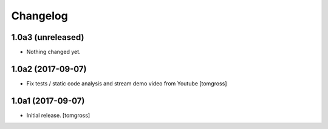 Changelog
=========


1.0a3 (unreleased)
------------------

- Nothing changed yet.


1.0a2 (2017-09-07)
------------------

- Fix tests / static code analysis and stream demo video from Youtube
  [tomgross]


1.0a1 (2017-09-07)
------------------

- Initial release.
  [tomgross]
